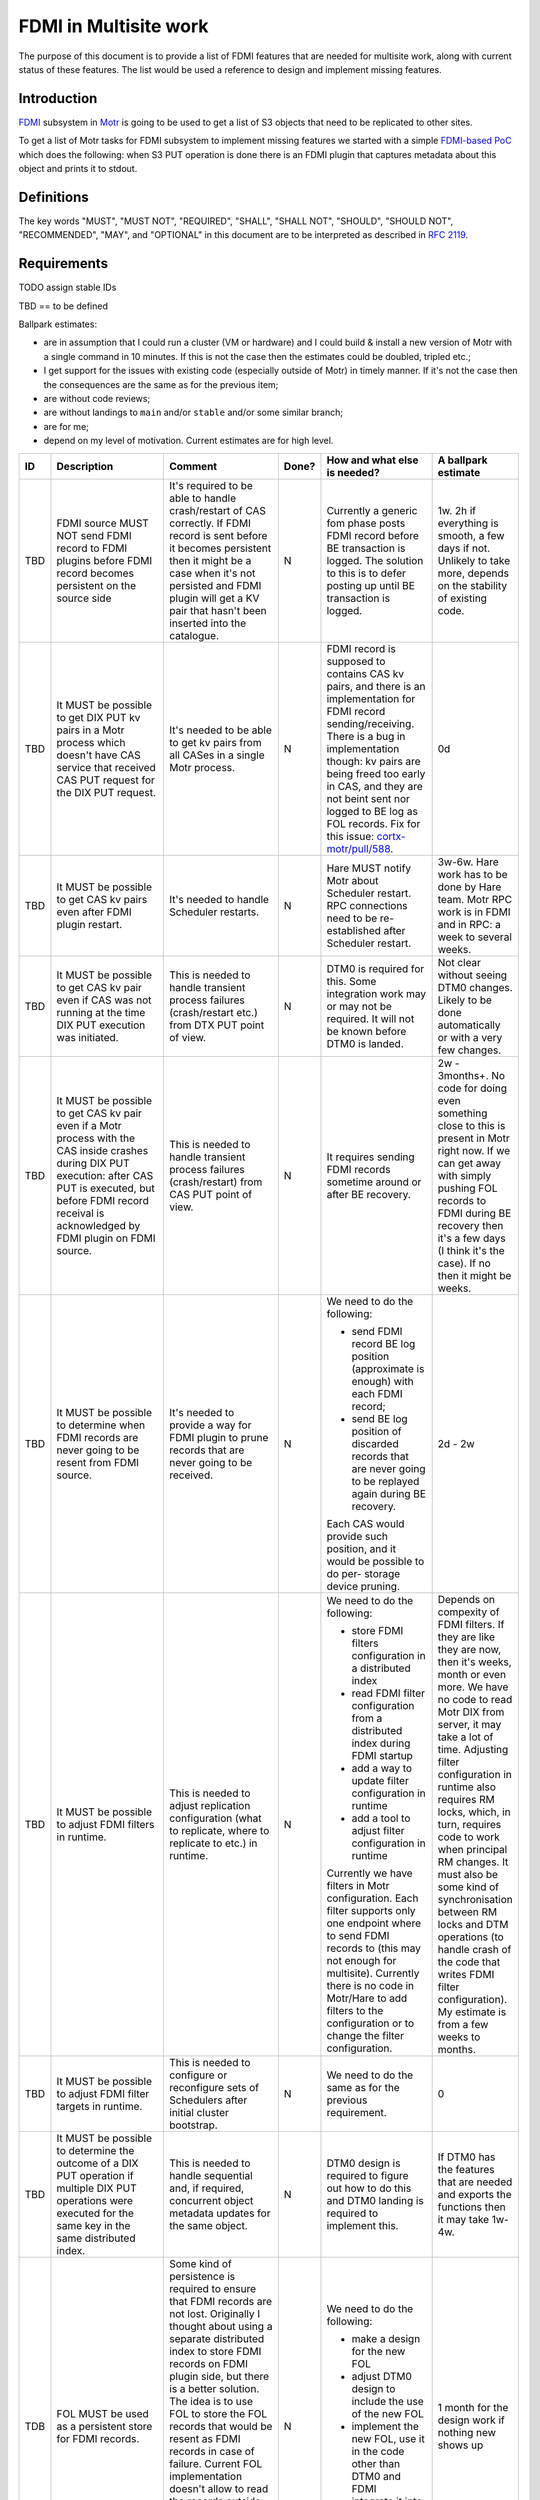 ======================
FDMI in Multisite work
======================

The purpose of this document is to provide a list of FDMI features that are
needed for multisite work, along with current status of these features. The
list would be used a reference to design and implement missing features.


Introduction
============

`FDMI <https://github.com/Seagate/cortx-motr/blob/main/fdmi/fdmi.c#L48>`_
subsystem in `Motr <https://github.com/Seagate/cortx-motr>`_ is going to be
used to get a list of S3 objects that need to be replicated to other sites.

To get a list of Motr tasks for FDMI subsystem to implement missing features we
started with a simple `FDMI-based PoC
<https://github.com/Seagate/cortx/milestone/1>`_  which does the following:
when S3 PUT operation is done there is an FDMI plugin that captures metadata
about this object and prints it to stdout.


Definitions
===========

The key words "MUST", "MUST NOT", "REQUIRED", "SHALL", "SHALL NOT", "SHOULD",
"SHOULD NOT", "RECOMMENDED",  "MAY", and "OPTIONAL" in this document are to be
interpreted as described in `RFC 2119 <https://tools.ietf.org/html/rfc2119>`_.


Requirements
============

TODO assign stable IDs

TBD == to be defined

Ballpark estimates:

- are in assumption that I could run a cluster (VM or hardware) and I could
  build & install a new version of Motr with a single command in 10 minutes. If
  this is not the case then the estimates could be doubled, tripled etc.;
- I get support for the issues with existing code (especially outside of Motr)
  in timely manner. If it's not the case then the consequences are the same as
  for the previous item;
- are without code reviews;
- are without landings to ``main`` and/or ``stable`` and/or some similar
  branch;
- are for me;
- depend on my level of motivation. Current estimates are for high level.

.. list-table::
    :widths: 5 30 30 5 25 5
    :header-rows: 1

    * - ID
      - Description
      - Comment
      - Done?
      - How and what else is needed?
      - A ballpark estimate
    * - TBD
      - FDMI source MUST NOT send FDMI record to FDMI plugins before FDMI
        record becomes persistent on the source side
      - It's required to be able to handle crash/restart of CAS correctly. If
        FDMI record is sent before it becomes persistent then it might be a
        case when it's not persisted and FDMI plugin will get a KV pair that
        hasn't been inserted into the catalogue.
      - N
      - Currently a generic fom phase posts FDMI record before BE transaction
        is logged. The solution to this is to defer posting up until BE
        transaction is logged.
      - 1w.
        2h if everything is smooth, a few days if not. Unlikely to take more,
        depends on the stability of existing code.
    * - TBD
      - It MUST be possible to get DIX PUT kv pairs in a Motr process which
        doesn't have CAS service that received CAS PUT request for the DIX PUT
        request.
      - It's needed to be able to get kv pairs from all CASes in a single Motr
        process.
      - N
      - FDMI record is supposed to contains CAS kv pairs, and there is an
        implementation for FDMI record sending/receiving. There is a bug in
        implementation though: kv pairs are being freed too early in CAS, and
        they are not beint sent nor logged to BE log as FOL records. Fix for
        this issue: `cortx-motr/pull/588
        <https://github.com/Seagate/cortx-motr/pull/588>`_.
      - 0d
    * - TBD
      - It MUST be possible to get CAS kv pairs even after FDMI plugin restart.
      - It's needed to handle Scheduler restarts.
      - N
      - Hare MUST notify Motr about Scheduler restart. RPC connections need to
        be re-established after Scheduler restart.
      - 3w-6w. Hare work has to be done by Hare team. Motr RPC work is in FDMI
        and in RPC: a week to several weeks.
    * - TBD
      - It MUST be possible to get CAS kv pair even if CAS was not running at
        the time DIX PUT execution was initiated.
      - This is needed to handle transient process failures (crash/restart
        etc.) from DTX PUT point of view.
      - N
      - DTM0 is required for this. Some integration work may or may not be
        required. It will not be known before DTM0 is landed.
      - Not clear without seeing DTM0 changes. Likely to be done automatically
        or with a very few changes.
    * - TBD
      - It MUST be possible to get CAS kv pair even if a Motr process with the
        CAS inside crashes during DIX PUT execution: after CAS PUT is executed,
        but before FDMI record receival is acknowledged by FDMI plugin on FDMI
        source.
      - This is needed to handle transient process failures (crash/restart)
        from CAS PUT point of view.
      - N
      - It requires sending FDMI records sometime around or after BE
        recovery.
      - 2w - 3months+.
        No code for doing even something close to this is present in Motr right
        now. If we can get away with simply pushing FOL records to FDMI during
        BE recovery then it's a few days (I think it's the case). If no then it
        might be weeks.
    * - TBD
      - It MUST be possible to determine when FDMI records are never going to
        be resent from FDMI source.
      - It's needed to provide a way for FDMI plugin to prune records
        that are never going to be received.
      - N
      - We need to do the following:

        - send FDMI record BE log position (approximate is enough) with each
          FDMI record;
        - send BE log position of discarded records that are never going to be
          replayed again during BE recovery.

        Each CAS would provide such position, and it would be possible to do
        per- storage device pruning.
      - 2d - 2w
    * - TBD
      - It MUST be possible to adjust FDMI filters in runtime.
      - This is needed to adjust replication configuration (what to replicate,
        where to replicate to etc.) in runtime.
      - N
      - We need to do the following:

        - store FDMI filters configuration in a distributed index
        - read FDMI filter configuration from a distributed index during FDMI
          startup
        - add a way to update filter configuration in runtime
        - add a tool to adjust filter configuration in runtime

        Currently we have filters in Motr configuration. Each filter supports
        only one endpoint where to send FDMI records to (this may not enough
        for multisite). Currently there is no code in Motr/Hare to add filters
        to the configuration or to change the filter configuration.
      - Depends on compexity of FDMI filters. If they are like they are now,
        then it's weeks, month or even more. We have no code to read Motr DIX
        from server, it may take a lot of time. Adjusting filter configuration
        in runtime also requires RM locks, which, in turn, requires code to
        work when principal RM changes. It must also be some kind of
        synchronisation between RM locks and DTM operations (to handle crash of
        the code that writes FDMI filter configuration). My estimate is from a
        few weeks to months.
    * - TBD
      - It MUST be possible to adjust FDMI filter targets in runtime.
      - This is needed to configure or reconfigure sets of Schedulers after
        initial cluster bootstrap.
      - N
      - We need to do the same as for the previous requirement.
      - 0
    * - TBD
      - It MUST be possible to determine the outcome of a DIX PUT operation if
        multiple DIX PUT operations were executed for the same key in the same
        distributed index.
      - This is needed to handle sequential and, if required, concurrent object
        metadata updates for the same object.
      - N
      - DTM0 design is required to figure out how to do this and DTM0 landing
        is required to implement this.
      - If DTM0 has the features that are needed and exports the functions then
        it may take 1w-4w.
    * - TDB
      - FOL MUST be used as a persistent store for FDMI records.
      - Some kind of persistence is required to ensure that FDMI records are
        not lost. Originally I thought about using a separate distributed index
        to store FDMI records on FDMI plugin side, but there is a better
        solution. The idea is to use FOL to store the FOL records that would be
        resent as FDMI records in case of failure. Current FOL implementation
        doesn't allow to read the records outside of BE recovery time and it
        doesn't allow to discard the records in the way that the fact that the
        record is discarded becomes persistent.
      - N
      - We need to do the following:

        - make a design for the new FOL
        - adjust DTM0 design to include the use of the new FOL
        - implement the new FOL, use it in the code other than DTM0 and FDMI
        - integrate it into DTM0
        - integrate it into FDMI

      - 1 month for the design work if nothing new shows up


Prototype
=========

As a part of `FDMI prototype work
<https://github.com/Seagate/cortx/milestone/1>`_ the following was done:

- single node Motr/Hare/`m0crate`/FDMI plugin setup was used;
- a hardcoded FDMI filter was added on FDMI source side to check that FDMI
  records could be filtered before they are sent to FDMI plugins;
- full `m0crate` `DIX` -> `CAS` -> FDMI plugin pipeline was configured and
  implemented. FDMI plugin in this setup prints kv pairs that are originated in
  `m0crate`;
- analysis of what is missing in the current FDMI implementation that is needed
  for FDMI-based replication.

Outcome:

- a branch with the source code https://github.com/somnathbghule/cortx-motr/commits/fdmi-plugin-multisite;
- documentation on how to run the prototype https://github.com/somnathbghule/cortx-motr/blob/fdmi-plugin-multisite/doc/m0sched.rst;
- list of requirements for FDMI for Multisite replication along with approach on how to implement each of them https://github.com/Seagate/cortx-multisite/blob/max/doc/fdmi.rst#requirements;
- GitHub milestone to track the work https://github.com/Seagate/cortx/milestone/1;
- a bugfix for Motr: CAS kv pairs were not added to FDMI records: https://github.com/Seagate/cortx-motr/pull/588;

Further directions

- make a setup with S3server as a source of DIX operations to see object
  metadata in the output of the FDMI plugin that was made as part of the
  prototype;
- land the prototype as an FDMI demo to Motr. There is no such demo at the
  moment;
- incorporate knowledge acquired during prototype work into Multisite designs;
- design, plan and implement missing FDMI features that are needed for
  Multisite work.
